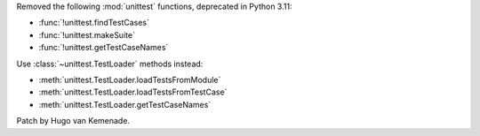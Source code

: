 Removed the following :mod:`unittest` functions, deprecated in Python 3.11:

* :func:`!unittest.findTestCases`
* :func:`!unittest.makeSuite`
* :func:`!unittest.getTestCaseNames`

Use :class:`~unittest.TestLoader` methods instead:

* :meth:`unittest.TestLoader.loadTestsFromModule`
* :meth:`unittest.TestLoader.loadTestsFromTestCase`
* :meth:`unittest.TestLoader.getTestCaseNames`

Patch by Hugo van Kemenade.
